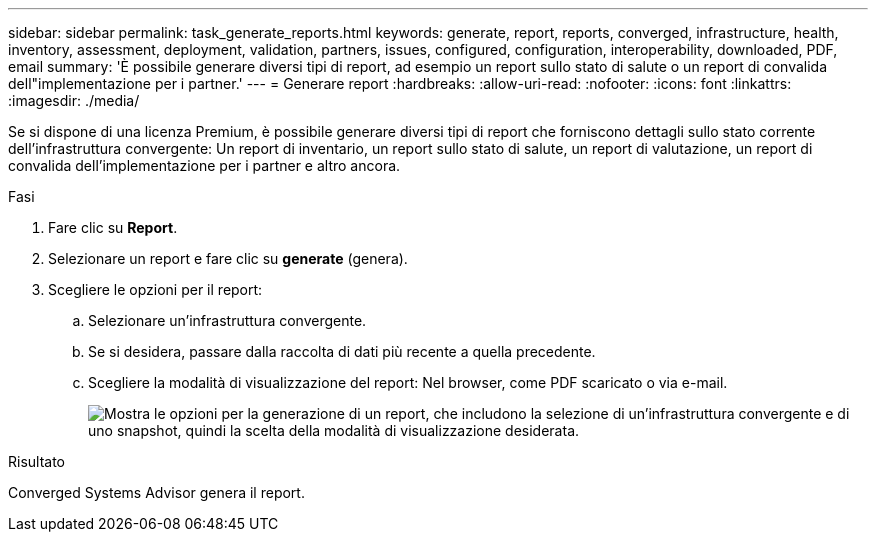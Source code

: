 ---
sidebar: sidebar 
permalink: task_generate_reports.html 
keywords: generate, report, reports, converged, infrastructure, health, inventory, assessment, deployment, validation, partners, issues, configured, configuration, interoperability, downloaded, PDF, email 
summary: 'È possibile generare diversi tipi di report, ad esempio un report sullo stato di salute o un report di convalida dell"implementazione per i partner.' 
---
= Generare report
:hardbreaks:
:allow-uri-read: 
:nofooter: 
:icons: font
:linkattrs: 
:imagesdir: ./media/


[role="lead"]
Se si dispone di una licenza Premium, è possibile generare diversi tipi di report che forniscono dettagli sullo stato corrente dell'infrastruttura convergente: Un report di inventario, un report sullo stato di salute, un report di valutazione, un report di convalida dell'implementazione per i partner e altro ancora.

.Fasi
. Fare clic su *Report*.
. Selezionare un report e fare clic su *generate* (genera).
. Scegliere le opzioni per il report:
+
.. Selezionare un'infrastruttura convergente.
.. Se si desidera, passare dalla raccolta di dati più recente a quella precedente.
.. Scegliere la modalità di visualizzazione del report: Nel browser, come PDF scaricato o via e-mail.
+
image:screenshot_reports_generate.gif["Mostra le opzioni per la generazione di un report, che includono la selezione di un'infrastruttura convergente e di uno snapshot, quindi la scelta della modalità di visualizzazione desiderata."]





.Risultato
Converged Systems Advisor genera il report.
